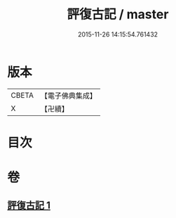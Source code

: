 #+TITLE: 評復古記 / master
#+DATE: 2015-11-26 14:15:54.761432
* 版本
 |     CBETA|【電子佛典集成】|
 |         X|【卍續】    |

* 目次
* 卷
** [[file:KR6e0080_001.txt][評復古記 1]]
